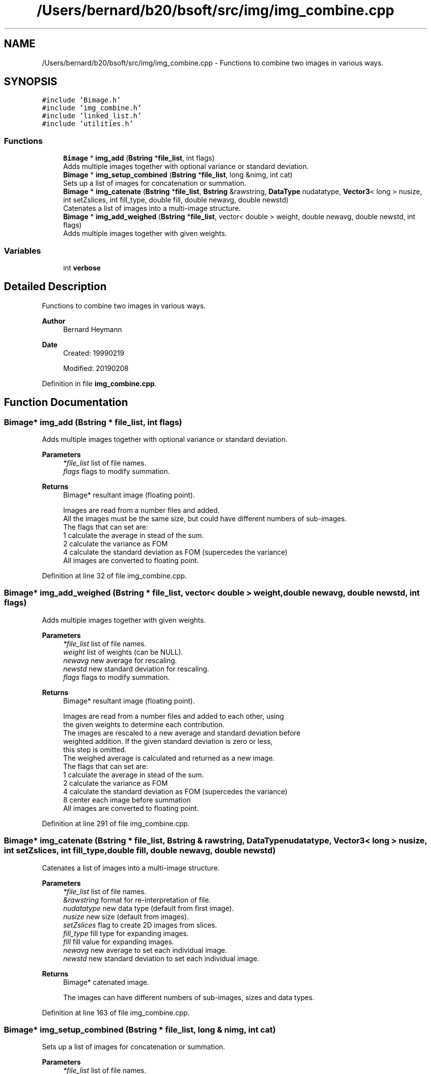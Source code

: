 .TH "/Users/bernard/b20/bsoft/src/img/img_combine.cpp" 3 "Wed Sep 1 2021" "Version 2.1.0" "Bsoft" \" -*- nroff -*-
.ad l
.nh
.SH NAME
/Users/bernard/b20/bsoft/src/img/img_combine.cpp \- Functions to combine two images in various ways\&.  

.SH SYNOPSIS
.br
.PP
\fC#include 'Bimage\&.h'\fP
.br
\fC#include 'img_combine\&.h'\fP
.br
\fC#include 'linked_list\&.h'\fP
.br
\fC#include 'utilities\&.h'\fP
.br

.SS "Functions"

.in +1c
.ti -1c
.RI "\fBBimage\fP * \fBimg_add\fP (\fBBstring\fP *\fBfile_list\fP, int flags)"
.br
.RI "Adds multiple images together with optional variance or standard deviation\&. "
.ti -1c
.RI "\fBBimage\fP * \fBimg_setup_combined\fP (\fBBstring\fP *\fBfile_list\fP, long &nimg, int cat)"
.br
.RI "Sets up a list of images for concatenation or summation\&. "
.ti -1c
.RI "\fBBimage\fP * \fBimg_catenate\fP (\fBBstring\fP *\fBfile_list\fP, \fBBstring\fP &rawstring, \fBDataType\fP nudatatype, \fBVector3\fP< long > nusize, int setZslices, int fill_type, double fill, double newavg, double newstd)"
.br
.RI "Catenates a list of images into a multi-image structure\&. "
.ti -1c
.RI "\fBBimage\fP * \fBimg_add_weighed\fP (\fBBstring\fP *\fBfile_list\fP, vector< double > weight, double newavg, double newstd, int flags)"
.br
.RI "Adds multiple images together with given weights\&. "
.in -1c
.SS "Variables"

.in +1c
.ti -1c
.RI "int \fBverbose\fP"
.br
.in -1c
.SH "Detailed Description"
.PP 
Functions to combine two images in various ways\&. 


.PP
\fBAuthor\fP
.RS 4
Bernard Heymann 
.RE
.PP
\fBDate\fP
.RS 4
Created: 19990219 
.PP
Modified: 20190208 
.RE
.PP

.PP
Definition in file \fBimg_combine\&.cpp\fP\&.
.SH "Function Documentation"
.PP 
.SS "\fBBimage\fP* img_add (\fBBstring\fP * file_list, int flags)"

.PP
Adds multiple images together with optional variance or standard deviation\&. 
.PP
\fBParameters\fP
.RS 4
\fI*file_list\fP list of file names\&. 
.br
\fIflags\fP flags to modify summation\&. 
.RE
.PP
\fBReturns\fP
.RS 4
Bimage* resultant image (floating point)\&. 
.PP
.nf
Images are read from a number files and added.
All the images must be the same size, but could have different numbers of sub-images.
The flags that can set are:
    1   calculate the average in stead of the sum.
    2   calculate the variance as FOM
    4   calculate the standard deviation as FOM (supercedes the variance)
All images are converted to floating point.

.fi
.PP
 
.RE
.PP

.PP
Definition at line 32 of file img_combine\&.cpp\&.
.SS "\fBBimage\fP* img_add_weighed (\fBBstring\fP * file_list, vector< double > weight, double newavg, double newstd, int flags)"

.PP
Adds multiple images together with given weights\&. 
.PP
\fBParameters\fP
.RS 4
\fI*file_list\fP list of file names\&. 
.br
\fIweight\fP list of weights (can be NULL)\&. 
.br
\fInewavg\fP new average for rescaling\&. 
.br
\fInewstd\fP new standard deviation for rescaling\&. 
.br
\fIflags\fP flags to modify summation\&. 
.RE
.PP
\fBReturns\fP
.RS 4
Bimage* resultant image (floating point)\&. 
.PP
.nf
Images are read from a number files and added to each other, using
the given weights to determine each contribution.
The images are rescaled to a new average and standard deviation before 
weighted addition. If the given standard deviation is zero or less,
this step is omitted.
The weighed average is calculated and returned as a new image.
The flags that can set are:
    1   calculate the average in stead of the sum.
    2   calculate the variance as FOM
    4   calculate the standard deviation as FOM (supercedes the variance)
    8   center each image before summation
All images are converted to floating point.

.fi
.PP
 
.RE
.PP

.PP
Definition at line 291 of file img_combine\&.cpp\&.
.SS "\fBBimage\fP* img_catenate (\fBBstring\fP * file_list, \fBBstring\fP & rawstring, \fBDataType\fP nudatatype, \fBVector3\fP< long > nusize, int setZslices, int fill_type, double fill, double newavg, double newstd)"

.PP
Catenates a list of images into a multi-image structure\&. 
.PP
\fBParameters\fP
.RS 4
\fI*file_list\fP list of file names\&. 
.br
\fI&rawstring\fP format for re-interpretation of file\&. 
.br
\fInudatatype\fP new data type (default from first image)\&. 
.br
\fInusize\fP new size (default from images)\&. 
.br
\fIsetZslices\fP flag to create 2D images from slices\&. 
.br
\fIfill_type\fP fill type for expanding images\&. 
.br
\fIfill\fP fill value for expanding images\&. 
.br
\fInewavg\fP new average to set each individual image\&. 
.br
\fInewstd\fP new standard deviation to set each individual image\&. 
.RE
.PP
\fBReturns\fP
.RS 4
Bimage* catenated image\&. 
.PP
.nf
The images can have different numbers of sub-images, sizes and data types.

.fi
.PP
 
.RE
.PP

.PP
Definition at line 163 of file img_combine\&.cpp\&.
.SS "\fBBimage\fP* img_setup_combined (\fBBstring\fP * file_list, long & nimg, int cat)"

.PP
Sets up a list of images for concatenation or summation\&. 
.PP
\fBParameters\fP
.RS 4
\fI*file_list\fP list of file names\&. 
.br
\fI&nimg\fP number of concatenated images\&. 
.br
\fIcat\fP flag to indicate concatenation\&. 
.RE
.PP
\fBReturns\fP
.RS 4
Bimage* new image into which to write data\&. 
.PP
.nf
The images can have different numbers of sub-images, sizes and data types.

.fi
.PP
 
.RE
.PP

.PP
Definition at line 107 of file img_combine\&.cpp\&.
.SH "Variable Documentation"
.PP 
.SS "int verbose\fC [extern]\fP"

.SH "Author"
.PP 
Generated automatically by Doxygen for Bsoft from the source code\&.
